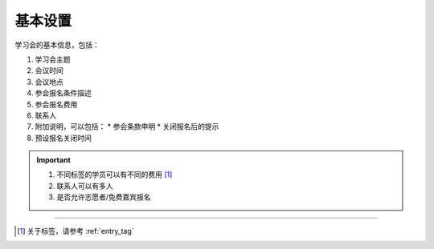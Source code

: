 基本设置
--------------------

学习会的基本信息，包括：

#. 学习会主题
#. 会议时间
#. 会议地点
#. 参会报名条件描述
#. 参会报名费用
#. 联系人
#. 附加说明，可以包括：
   * 参会条款申明
   * 关闭报名后的提示
#. 预设报名关闭时间


.. important::

    #. 不同标签的学员可以有不同的费用 [#]_
    #. 联系人可以有多人
    #. 是否允许志愿者/免费嘉宾报名


-----

.. [#] 关于标签，请参考 :ref:`entry_tag`